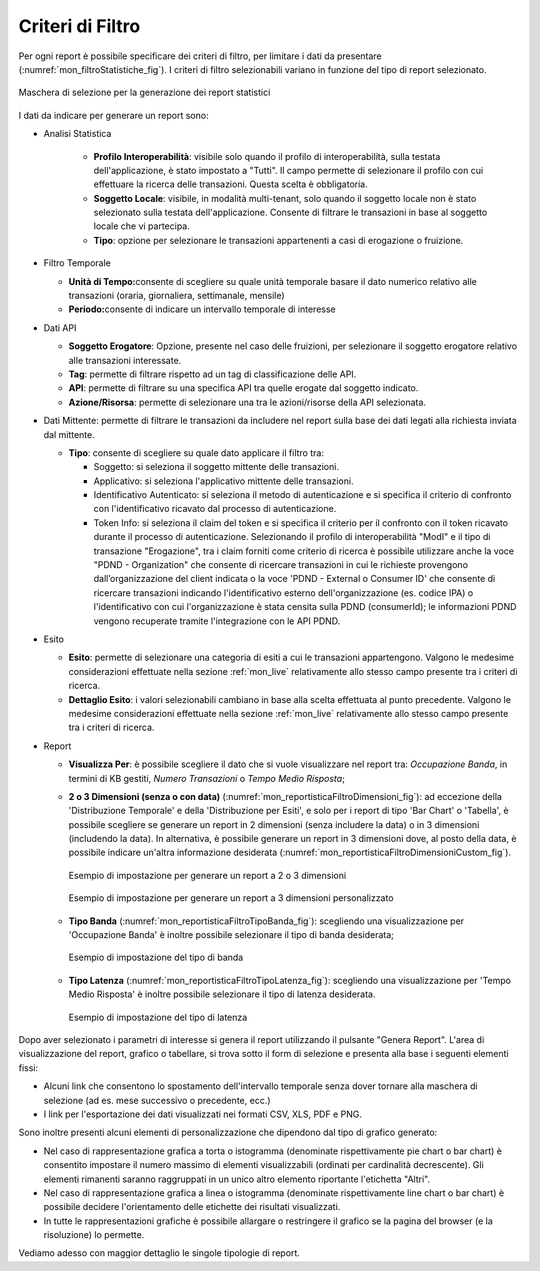 .. _mon_stats_filtri:

Criteri di Filtro
~~~~~~~~~~~~~~~~~~~

Per ogni report è possibile specificare dei criteri di filtro, per
limitare i dati da presentare (:numref:`mon_filtroStatistiche_fig`). I criteri di filtro selezionabili
variano in funzione del tipo di report selezionato.

.. figure:: ../../_figure_monitoraggio/FiltroStatistiche.png
    :scale: 100%
    :align: center
    :name: mon_filtroStatistiche_fig

    Maschera di selezione per la generazione dei report statistici

I dati da indicare per generare un report sono:

-  Analisi Statistica

    - **Profilo Interoperabilità**: visibile solo quando il profilo di interoperabilità, sulla testata dell'applicazione, è stato impostato a "Tutti". Il campo permette di selezionare il profilo con cui effettuare la ricerca delle transazioni. Questa scelta è obbligatoria.

    - **Soggetto Locale**: visibile, in modalità multi-tenant, solo quando il soggetto locale non è stato selezionato sulla testata dell'applicazione. Consente di filtrare le transazioni in base al soggetto locale che vi partecipa.

    - **Tipo**: opzione per selezionare le transazioni appartenenti a casi di erogazione o fruizione.

-  Filtro Temporale

   -  **Unità di Tempo:**\ consente di scegliere su quale unità
      temporale basare il dato numerico relativo alle transazioni
      (oraria, giornaliera, settimanale, mensile)

   -  **Periodo:**\ consente di indicare un intervallo temporale di
      interesse

-  Dati API

   -  **Soggetto Erogatore**: Opzione, presente nel caso delle fruizioni, per selezionare il soggetto erogatore relativo alle transazioni interessate.

   -  **Tag**: permette di filtrare rispetto ad un tag di classificazione delle API.

   -  **API**: permette di filtrare su una specifica API tra quelle erogate dal soggetto indicato.

   -  **Azione/Risorsa**: permette di selezionare una tra le
      azioni/risorse della API selezionata.

-  Dati Mittente: permette di filtrare le transazioni da
   includere nel report sulla base dei dati legati alla richiesta
   inviata dal mittente.

   -  **Tipo**: consente di scegliere su quale dato applicare il filtro
      tra:

      -  Soggetto: si seleziona il soggetto mittente delle transazioni.

      -  Applicativo: si seleziona l'applicativo mittente delle
         transazioni.

      -  Identificativo Autenticato: si seleziona il metodo di
         autenticazione e si specifica il criterio di confronto con
         l'identificativo ricavato dal processo di autenticazione.

      -  Token Info: si seleziona il claim del token e si specifica il
         criterio per il confronto con il token ricavato durante il
         processo di autenticazione. Selezionando il profilo di interoperabilità "ModI" e il tipo di transazione "Erogazione", tra i claim forniti come criterio di ricerca è possibile utilizzare anche la voce "PDND - Organization" che consente di ricercare transazioni in cui le richieste provengono dall’organizzazione del client indicata o la voce 'PDND - External o Consumer ID' che consente di ricercare transazioni indicando l'identificativo esterno dell'organizzazione (es. codice IPA) o l'identificativo con cui l'organizzazione è stata censita sulla PDND (consumerId); le informazioni PDND vengono recuperate tramite l'integrazione con le API PDND. 

-  Esito

   -  **Esito**: permette di selezionare una categoria di esiti a cui le
      transazioni appartengono. Valgono le medesime considerazioni
      effettuate nella sezione :ref:`mon_live` relativamente allo stesso campo presente tra i
      criteri di ricerca.

   -  **Dettaglio Esito**: i valori selezionabili cambiano in base alla
      scelta effettuata al punto precedente. Valgono le medesime
      considerazioni effettuate nella sezione :ref:`mon_live` relativamente allo stesso campo
      presente tra i criteri di ricerca.

-  Report

   -  **Visualizza Per**: è possibile scegliere il dato che si vuole visualizzare nel report tra:
      *Occupazione Banda*, in termini di KB gestiti, *Numero Transazioni* o *Tempo Medio Risposta*;

   -  **2 o 3 Dimensioni (senza o con data)** (:numref:`mon_reportisticaFiltroDimensioni_fig`): ad eccezione della 'Distribuzione Temporale' e della 'Distribuzione per Esiti', e solo per i report di tipo 'Bar Chart' o 'Tabella', è possibile scegliere se generare un report in 2 dimensioni (senza includere la data) o in 3 dimensioni (includendo la data). In alternativa, è possibile generare un report in 3 dimensioni dove, al posto della data, è possibile indicare un'altra informazione desiderata (:numref:`mon_reportisticaFiltroDimensioniCustom_fig`).

      .. figure:: ../../_figure_monitoraggio/ReportisticaFiltroDimensioni.png
          :scale: 70%
          :align: center
          :name: mon_reportisticaFiltroDimensioni_fig

          Esempio di impostazione per generare un report a 2 o 3 dimensioni
          
      .. figure:: ../../_figure_monitoraggio/ReportisticaFiltroDimensioniCustom.png
          :scale: 70%
          :align: center
          :name: mon_reportisticaFiltroDimensioniCustom_fig

          Esempio di impostazione per generare un report a 3 dimensioni personalizzato

   -  **Tipo Banda** (:numref:`mon_reportisticaFiltroTipoBanda_fig`): scegliendo una visualizzazione per 'Occupazione Banda' è inoltre possibile selezionare il tipo di banda desiderata;

      .. figure:: ../../_figure_monitoraggio/ReportisticaTipoFiltroBanda.png
          :scale: 70%
          :align: center
          :name: mon_reportisticaFiltroTipoBanda_fig

          Esempio di impostazione del tipo di banda

   -  **Tipo Latenza** (:numref:`mon_reportisticaFiltroTipoLatenza_fig`): scegliendo una visualizzazione per 'Tempo Medio Risposta' è inoltre possibile selezionare il tipo di latenza desiderata.

      .. figure:: ../../_figure_monitoraggio/ReportisticaTipoFiltroLatenza.png
          :scale: 70%
          :align: center
          :name: mon_reportisticaFiltroTipoLatenza_fig

          Esempio di impostazione del tipo di latenza

Dopo aver selezionato i parametri di interesse si genera il report
utilizzando il pulsante "Genera Report". L'area di visualizzazione del
report, grafico o tabellare, si trova sotto il form di selezione e
presenta alla base i seguenti elementi fissi:

-  Alcuni link che consentono lo spostamento dell'intervallo temporale
   senza dover tornare alla maschera di selezione (ad es. mese
   successivo o precedente, ecc.)

-  I link per l'esportazione dei dati visualizzati nei formati CSV, XLS,
   PDF e PNG.

Sono inoltre presenti alcuni elementi di personalizzazione che dipendono
dal tipo di grafico generato:

-  Nel caso di rappresentazione grafica a torta o istogramma (denominate
   rispettivamente pie chart o bar chart) è consentito impostare il
   numero massimo di elementi visualizzabili (ordinati per cardinalità
   decrescente). Gli elementi rimanenti saranno raggruppati in un unico
   altro elemento riportante l'etichetta "Altri".

-  Nel caso di rappresentazione grafica a linea o istogramma (denominate
   rispettivamente line chart o bar chart) è possibile decidere
   l'orientamento delle etichette dei risultati visualizzati.

-  In tutte le rappresentazioni grafiche è possibile allargare o
   restringere il grafico se la pagina del browser (e la risoluzione) lo
   permette.

Vediamo adesso con maggior dettaglio le singole tipologie di report.
